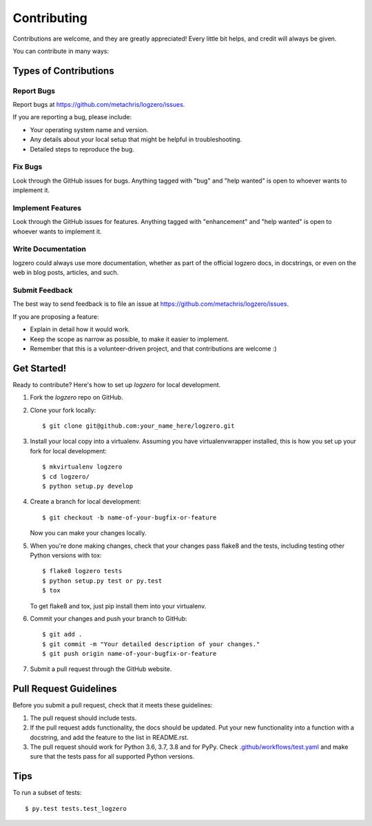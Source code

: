 .. highlight:: shell

============
Contributing
============

Contributions are welcome, and they are greatly appreciated! Every
little bit helps, and credit will always be given.

You can contribute in many ways:

Types of Contributions
----------------------

Report Bugs
~~~~~~~~~~~

Report bugs at https://github.com/metachris/logzero/issues.

If you are reporting a bug, please include:

* Your operating system name and version.
* Any details about your local setup that might be helpful in troubleshooting.
* Detailed steps to reproduce the bug.

Fix Bugs
~~~~~~~~

Look through the GitHub issues for bugs. Anything tagged with "bug"
and "help wanted" is open to whoever wants to implement it.

Implement Features
~~~~~~~~~~~~~~~~~~

Look through the GitHub issues for features. Anything tagged with "enhancement"
and "help wanted" is open to whoever wants to implement it.

Write Documentation
~~~~~~~~~~~~~~~~~~~

logzero could always use more documentation, whether as part of the
official logzero docs, in docstrings, or even on the web in blog posts,
articles, and such.

Submit Feedback
~~~~~~~~~~~~~~~

The best way to send feedback is to file an issue at https://github.com/metachris/logzero/issues.

If you are proposing a feature:

* Explain in detail how it would work.
* Keep the scope as narrow as possible, to make it easier to implement.
* Remember that this is a volunteer-driven project, and that contributions
  are welcome :)

Get Started!
------------

Ready to contribute? Here's how to set up `logzero` for local development.

1. Fork the `logzero` repo on GitHub.
2. Clone your fork locally::

    $ git clone git@github.com:your_name_here/logzero.git

3. Install your local copy into a virtualenv. Assuming you have virtualenvwrapper installed, this is how you set up your fork for local development::

    $ mkvirtualenv logzero
    $ cd logzero/
    $ python setup.py develop

4. Create a branch for local development::

    $ git checkout -b name-of-your-bugfix-or-feature

   Now you can make your changes locally.

5. When you're done making changes, check that your changes pass flake8 and the tests, including testing other Python versions with tox::

    $ flake8 logzero tests
    $ python setup.py test or py.test
    $ tox

   To get flake8 and tox, just pip install them into your virtualenv.

6. Commit your changes and push your branch to GitHub::

    $ git add .
    $ git commit -m "Your detailed description of your changes."
    $ git push origin name-of-your-bugfix-or-feature

7. Submit a pull request through the GitHub website.

Pull Request Guidelines
-----------------------

Before you submit a pull request, check that it meets these guidelines:

1. The pull request should include tests.
2. If the pull request adds functionality, the docs should be updated. Put
   your new functionality into a function with a docstring, and add the
   feature to the list in README.rst.
3. The pull request should work for Python 3.6, 3.7, 3.8 and for PyPy. Check
   `.github/workflows/test.yaml <https://github.com/metachris/logzero/blob/master/.github/workflows/test.yml>`_
   and make sure that the tests pass for all supported Python versions.

Tips
----

To run a subset of tests::

$ py.test tests.test_logzero

